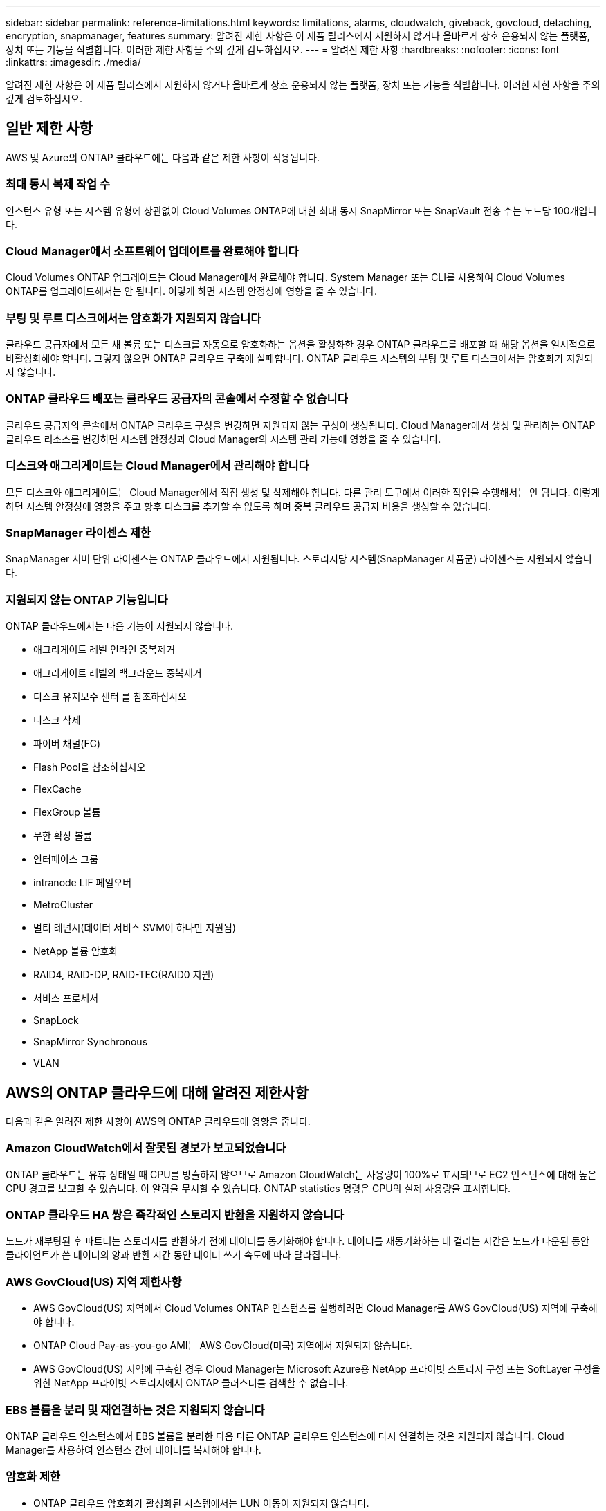 ---
sidebar: sidebar 
permalink: reference-limitations.html 
keywords: limitations, alarms, cloudwatch, giveback, govcloud, detaching, encryption, snapmanager, features 
summary: 알려진 제한 사항은 이 제품 릴리스에서 지원하지 않거나 올바르게 상호 운용되지 않는 플랫폼, 장치 또는 기능을 식별합니다. 이러한 제한 사항을 주의 깊게 검토하십시오. 
---
= 알려진 제한 사항
:hardbreaks:
:nofooter: 
:icons: font
:linkattrs: 
:imagesdir: ./media/


[role="lead"]
알려진 제한 사항은 이 제품 릴리스에서 지원하지 않거나 올바르게 상호 운용되지 않는 플랫폼, 장치 또는 기능을 식별합니다. 이러한 제한 사항을 주의 깊게 검토하십시오.



== 일반 제한 사항

AWS 및 Azure의 ONTAP 클라우드에는 다음과 같은 제한 사항이 적용됩니다.



=== 최대 동시 복제 작업 수

인스턴스 유형 또는 시스템 유형에 상관없이 Cloud Volumes ONTAP에 대한 최대 동시 SnapMirror 또는 SnapVault 전송 수는 노드당 100개입니다.



=== Cloud Manager에서 소프트웨어 업데이트를 완료해야 합니다

Cloud Volumes ONTAP 업그레이드는 Cloud Manager에서 완료해야 합니다. System Manager 또는 CLI를 사용하여 Cloud Volumes ONTAP를 업그레이드해서는 안 됩니다. 이렇게 하면 시스템 안정성에 영향을 줄 수 있습니다.



=== 부팅 및 루트 디스크에서는 암호화가 지원되지 않습니다

클라우드 공급자에서 모든 새 볼륨 또는 디스크를 자동으로 암호화하는 옵션을 활성화한 경우 ONTAP 클라우드를 배포할 때 해당 옵션을 일시적으로 비활성화해야 합니다. 그렇지 않으면 ONTAP 클라우드 구축에 실패합니다. ONTAP 클라우드 시스템의 부팅 및 루트 디스크에서는 암호화가 지원되지 않습니다.



=== ONTAP 클라우드 배포는 클라우드 공급자의 콘솔에서 수정할 수 없습니다

클라우드 공급자의 콘솔에서 ONTAP 클라우드 구성을 변경하면 지원되지 않는 구성이 생성됩니다. Cloud Manager에서 생성 및 관리하는 ONTAP 클라우드 리소스를 변경하면 시스템 안정성과 Cloud Manager의 시스템 관리 기능에 영향을 줄 수 있습니다.



=== 디스크와 애그리게이트는 Cloud Manager에서 관리해야 합니다

모든 디스크와 애그리게이트는 Cloud Manager에서 직접 생성 및 삭제해야 합니다. 다른 관리 도구에서 이러한 작업을 수행해서는 안 됩니다. 이렇게 하면 시스템 안정성에 영향을 주고 향후 디스크를 추가할 수 없도록 하며 중복 클라우드 공급자 비용을 생성할 수 있습니다.



=== SnapManager 라이센스 제한

SnapManager 서버 단위 라이센스는 ONTAP 클라우드에서 지원됩니다. 스토리지당 시스템(SnapManager 제품군) 라이센스는 지원되지 않습니다.



=== 지원되지 않는 ONTAP 기능입니다

ONTAP 클라우드에서는 다음 기능이 지원되지 않습니다.

* 애그리게이트 레벨 인라인 중복제거
* 애그리게이트 레벨의 백그라운드 중복제거
* 디스크 유지보수 센터 를 참조하십시오
* 디스크 삭제
* 파이버 채널(FC)
* Flash Pool을 참조하십시오
* FlexCache
* FlexGroup 볼륨
* 무한 확장 볼륨
* 인터페이스 그룹
* intranode LIF 페일오버
* MetroCluster
* 멀티 테넌시(데이터 서비스 SVM이 하나만 지원됨)
* NetApp 볼륨 암호화
* RAID4, RAID-DP, RAID-TEC(RAID0 지원)
* 서비스 프로세서
* SnapLock
* SnapMirror Synchronous
* VLAN




== AWS의 ONTAP 클라우드에 대해 알려진 제한사항

다음과 같은 알려진 제한 사항이 AWS의 ONTAP 클라우드에 영향을 줍니다.



=== Amazon CloudWatch에서 잘못된 경보가 보고되었습니다

ONTAP 클라우드는 유휴 상태일 때 CPU를 방출하지 않으므로 Amazon CloudWatch는 사용량이 100%로 표시되므로 EC2 인스턴스에 대해 높은 CPU 경고를 보고할 수 있습니다. 이 알람을 무시할 수 있습니다. ONTAP statistics 명령은 CPU의 실제 사용량을 표시합니다.



=== ONTAP 클라우드 HA 쌍은 즉각적인 스토리지 반환을 지원하지 않습니다

노드가 재부팅된 후 파트너는 스토리지를 반환하기 전에 데이터를 동기화해야 합니다. 데이터를 재동기화하는 데 걸리는 시간은 노드가 다운된 동안 클라이언트가 쓴 데이터의 양과 반환 시간 동안 데이터 쓰기 속도에 따라 달라집니다.



=== AWS GovCloud(US) 지역 제한사항

* AWS GovCloud(US) 지역에서 Cloud Volumes ONTAP 인스턴스를 실행하려면 Cloud Manager를 AWS GovCloud(US) 지역에 구축해야 합니다.
* ONTAP Cloud Pay-as-you-go AMI는 AWS GovCloud(미국) 지역에서 지원되지 않습니다.
* AWS GovCloud(US) 지역에 구축한 경우 Cloud Manager는 Microsoft Azure용 NetApp 프라이빗 스토리지 구성 또는 SoftLayer 구성을 위한 NetApp 프라이빗 스토리지에서 ONTAP 클러스터를 검색할 수 없습니다.




=== EBS 볼륨을 분리 및 재연결하는 것은 지원되지 않습니다

ONTAP 클라우드 인스턴스에서 EBS 볼륨을 분리한 다음 다른 ONTAP 클라우드 인스턴스에 다시 연결하는 것은 지원되지 않습니다. Cloud Manager를 사용하여 인스턴스 간에 데이터를 복제해야 합니다.



=== 암호화 제한

* ONTAP 클라우드 암호화가 활성화된 시스템에서는 LUN 이동이 지원되지 않습니다.
* ONTAP Cloud는 생성에 실패한 애그리게이트가 있어도 암호화 키를 키 관리자에게 보냅니다.
+
키 관리자로부터 키를 수동으로 삭제해야 합니다.





== Azure에서 ONTAP 클라우드에 대해 알려진 제한사항

Azure의 ONTAP 클라우드에는 다음과 같은 알려진 제한 사항이 적용됩니다.



=== CSP 파트너는 ONTAP Cloud Pay-as-you-go를 사용할 수 없습니다

Microsoft 클라우드 솔루션 공급자(CSP) 파트너인 경우 CSP 파트너는 선불 종량제 구독을 사용할 수 없으므로 ONTAP 클라우드 탐색, 표준 또는 프리미엄을 배포할 수 없습니다. 라이센스를 구입하고 ONTAP Cloud BYOL을 구축해야 합니다.
